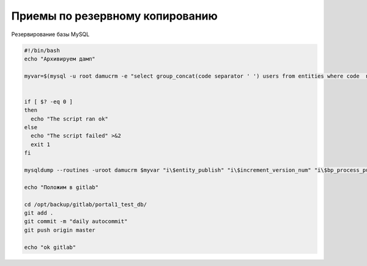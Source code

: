 Приемы по резервному копированию
=================================================

Резервирование базы MySQL


.. code-block:: bash

	#!/bin/bash
	echo "Архивируем дамп"

	myvar=$(mysql -u root damucrm -e "select group_concat(code separator ' ') users from entities where code  not in ('users','table_log_dtls','error_logs','bp_instances','imp_task_rows') and code in (select table_name from information_schema.tables)")


	if [ $? -eq 0 ]
	then
	  echo "The script ran ok"
	else
	  echo "The script failed" >&2
	  exit 1
	fi

	mysqldump --routines -uroot damucrm $myvar "i\$entity_publish" "i\$increment_version_num" "i\$bp_process_publish" > /opt/backup/gitlab/portal1_test_db/portal1_test_full_current.sql

	echo "Положим в gitlab"

	cd /opt/backup/gitlab/portal1_test_db/
	git add .
	git commit -m "daily autocommit"
	git push origin master

	echo "ok gitlab"


